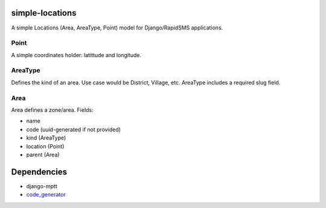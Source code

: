 simple-locations
================

A simple Locations (Area, AreaType, Point) model for Django/RapidSMS applications.


Point
-----

A simple coordinates holder: latittude and longitude.


AreaType
--------

Defines the kind of an area. Use case would be District, Village, etc.
AreaType includes a required slug field.


Area
----

Area defines a zone/area. Fields:

* name
* code (uuid-generated if not provided)
* kind (AreaType)
* location (Point)
* parent (Area)

Dependencies
============

* django-mptt
* `code_generator <http://github.com/yeleman/code_generator>`_
